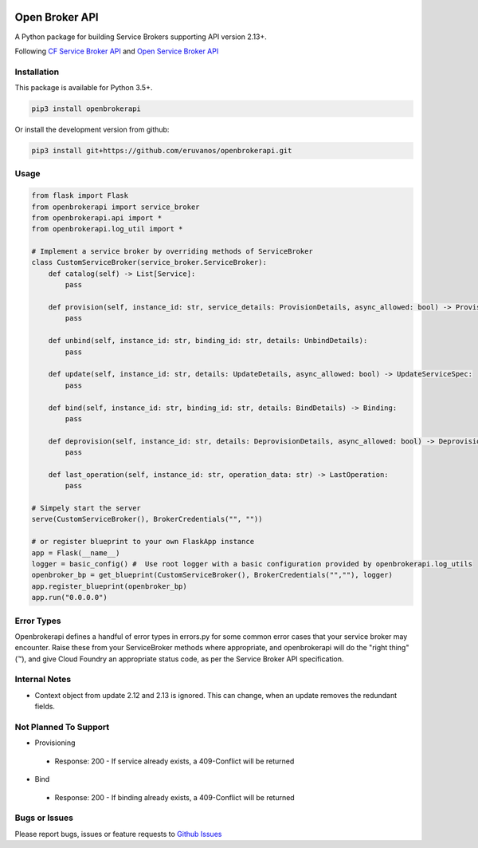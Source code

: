 |Build Status| |Coverage Status|

Open Broker API
===============

A Python package for building Service Brokers supporting API version 2.13+.

Following `CF Service Broker
API <https://docs.cloudfoundry.org/services/api.html>`__ and `Open
Service Broker API <https://www.openservicebrokerapi.org/>`__

Installation
------------

This package is available for Python 3.5+.

.. code:: bash

    pip3 install openbrokerapi

Or install the development version from github:

.. code:: bash

    pip3 install git+https://github.com/eruvanos/openbrokerapi.git

Usage
-----

.. code:: python

    from flask import Flask
    from openbrokerapi import service_broker
    from openbrokerapi.api import *
    from openbrokerapi.log_util import *

    # Implement a service broker by overriding methods of ServiceBroker
    class CustomServiceBroker(service_broker.ServiceBroker):
        def catalog(self) -> List[Service]:
            pass

        def provision(self, instance_id: str, service_details: ProvisionDetails, async_allowed: bool) -> ProvisionedServiceSpec:
            pass

        def unbind(self, instance_id: str, binding_id: str, details: UnbindDetails):
            pass

        def update(self, instance_id: str, details: UpdateDetails, async_allowed: bool) -> UpdateServiceSpec:
            pass

        def bind(self, instance_id: str, binding_id: str, details: BindDetails) -> Binding:
            pass

        def deprovision(self, instance_id: str, details: DeprovisionDetails, async_allowed: bool) -> DeprovisionServiceSpec:
            pass
        
        def last_operation(self, instance_id: str, operation_data: str) -> LastOperation:
            pass

    # Simpely start the server
    serve(CustomServiceBroker(), BrokerCredentials("", ""))

    # or register blueprint to your own FlaskApp instance
    app = Flask(__name__)
    logger = basic_config() #  Use root logger with a basic configuration provided by openbrokerapi.log_utils
    openbroker_bp = get_blueprint(CustomServiceBroker(), BrokerCredentials("",""), logger)
    app.register_blueprint(openbroker_bp)
    app.run("0.0.0.0")

Error Types
-----------

Openbrokerapi defines a handful of error types in errors.py for some
common error cases that your service broker may encounter. Raise these
from your ServiceBroker methods where appropriate, and openbrokerapi
will do the "right thing" (™), and give Cloud Foundry an appropriate
status code, as per the Service Broker API specification.

Internal Notes
--------------

- Context object from update 2.12 and 2.13 is ignored. This can change, when an update removes the redundant fields.

Not Planned To Support
----------------------

-  Provisioning

  - Response: 200 - If service already exists, a 409-Conflict will be
    returned

-  Bind

  - Response: 200 - If binding already exists, a 409-Conflict will be
    returned

Bugs or Issues
--------------

Please report bugs, issues or feature requests to `Github
Issues <https://github.com/eruvanos/openbrokerapi/issues>`__

.. |Build Status| image:: https://travis-ci.org/eruvanos/openbrokerapi.svg?branch=master
   :target: https://travis-ci.org/eruvanos/openbrokerapi
.. |Coverage Status| image:: https://coveralls.io/repos/github/eruvanos/openbrokerapi/badge.svg?branch=master
   :target: https://coveralls.io/github/eruvanos/openbrokerapi?branch=master
